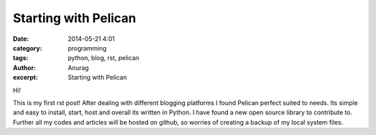 Starting with Pelican
#####################
:date: 2014-05-21 4:01
:category: programming
:tags: python, blog, rst, pelican
:author: Anurag
:excerpt: Starting with Pelican


Hi!

This is my first rst post! After dealing with different blogging platforms I found Pelican perfect suited to needs. Its simple and easy to install, start, host and overall its written in Python. I have found a new open source library to contribute to. Further all my codes and articles will be hosted on github, so worries of creating a backup of my local system files.
